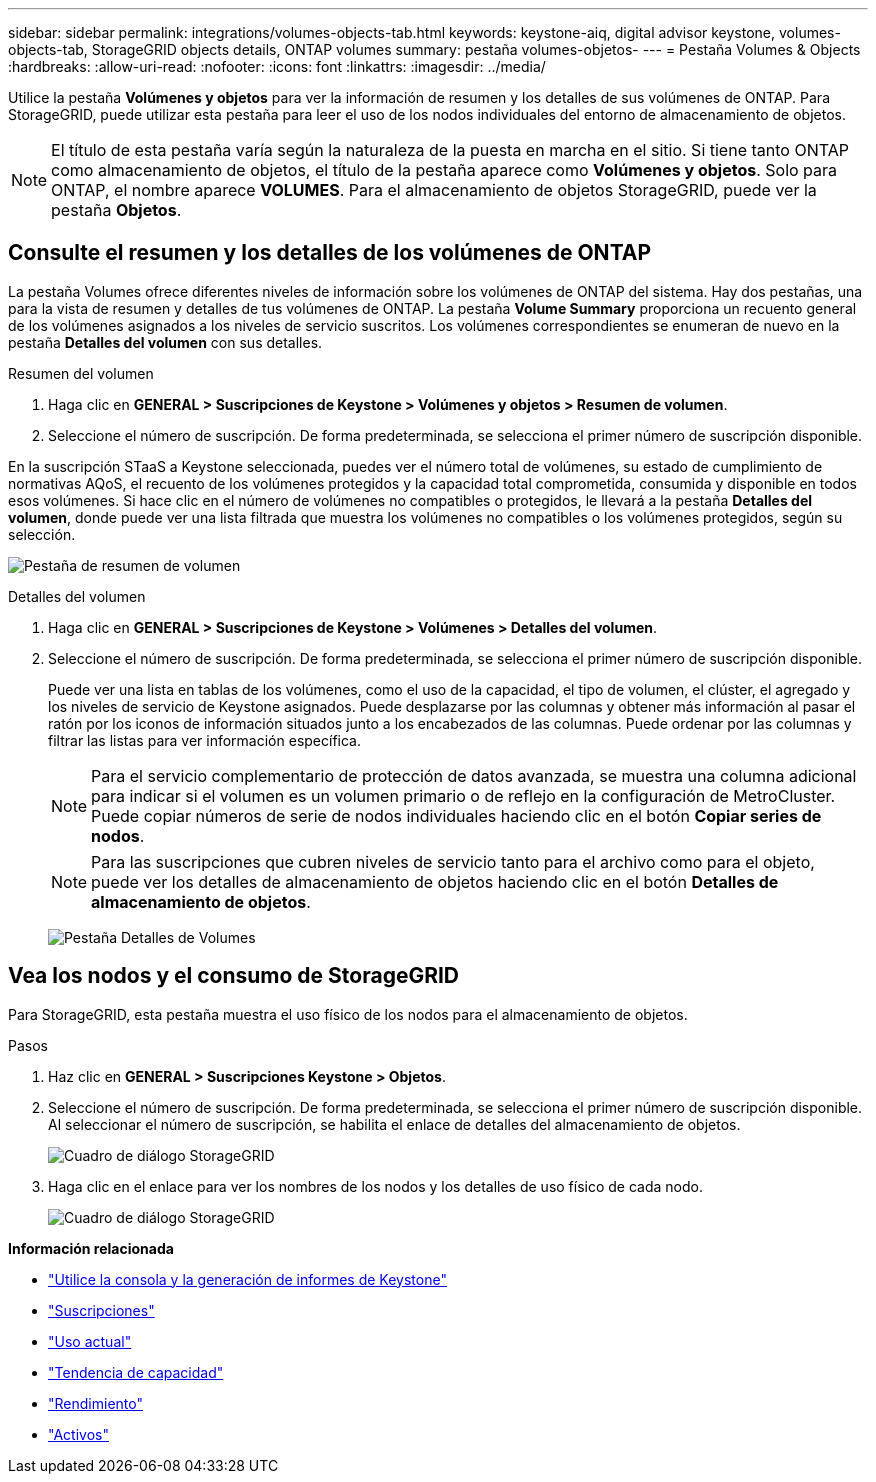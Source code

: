 ---
sidebar: sidebar 
permalink: integrations/volumes-objects-tab.html 
keywords: keystone-aiq, digital advisor keystone, volumes-objects-tab, StorageGRID objects details, ONTAP volumes 
summary: pestaña volumes-objetos- 
---
= Pestaña Volumes & Objects
:hardbreaks:
:allow-uri-read: 
:nofooter: 
:icons: font
:linkattrs: 
:imagesdir: ../media/


[role="lead"]
Utilice la pestaña *Volúmenes y objetos* para ver la información de resumen y los detalles de sus volúmenes de ONTAP. Para StorageGRID, puede utilizar esta pestaña para leer el uso de los nodos individuales del entorno de almacenamiento de objetos.


NOTE: El título de esta pestaña varía según la naturaleza de la puesta en marcha en el sitio. Si tiene tanto ONTAP como almacenamiento de objetos, el título de la pestaña aparece como *Volúmenes y objetos*. Solo para ONTAP, el nombre aparece *VOLUMES*. Para el almacenamiento de objetos StorageGRID, puede ver la pestaña *Objetos*.



== Consulte el resumen y los detalles de los volúmenes de ONTAP

La pestaña Volumes ofrece diferentes niveles de información sobre los volúmenes de ONTAP del sistema. Hay dos pestañas, una para la vista de resumen y detalles de tus volúmenes de ONTAP. La pestaña *Volume Summary* proporciona un recuento general de los volúmenes asignados a los niveles de servicio suscritos. Los volúmenes correspondientes se enumeran de nuevo en la pestaña *Detalles del volumen* con sus detalles.

[role="tabbed-block"]
====
.Resumen del volumen
--
. Haga clic en *GENERAL > Suscripciones de Keystone > Volúmenes y objetos > Resumen de volumen*.
. Seleccione el número de suscripción. De forma predeterminada, se selecciona el primer número de suscripción disponible.


En la suscripción STaaS a Keystone seleccionada, puedes ver el número total de volúmenes, su estado de cumplimiento de normativas AQoS, el recuento de los volúmenes protegidos y la capacidad total comprometida, consumida y disponible en todos esos volúmenes. Si hace clic en el número de volúmenes no compatibles o protegidos, le llevará a la pestaña *Detalles del volumen*, donde puede ver una lista filtrada que muestra los volúmenes no compatibles o los volúmenes protegidos, según su selección.

image:volume-summary-1.png["Pestaña de resumen de volumen"]

--
.Detalles del volumen
--
. Haga clic en *GENERAL > Suscripciones de Keystone > Volúmenes > Detalles del volumen*.
. Seleccione el número de suscripción. De forma predeterminada, se selecciona el primer número de suscripción disponible.
+
Puede ver una lista en tablas de los volúmenes, como el uso de la capacidad, el tipo de volumen, el clúster, el agregado y los niveles de servicio de Keystone asignados. Puede desplazarse por las columnas y obtener más información al pasar el ratón por los iconos de información situados junto a los encabezados de las columnas. Puede ordenar por las columnas y filtrar las listas para ver información específica.

+

NOTE: Para el servicio complementario de protección de datos avanzada, se muestra una columna adicional para indicar si el volumen es un volumen primario o de reflejo en la configuración de MetroCluster. Puede copiar números de serie de nodos individuales haciendo clic en el botón *Copiar series de nodos*.

+

NOTE: Para las suscripciones que cubren niveles de servicio tanto para el archivo como para el objeto, puede ver los detalles de almacenamiento de objetos haciendo clic en el botón *Detalles de almacenamiento de objetos*.

+
image:volume-details-2.png["Pestaña Detalles de Volumes"]



--
====


== Vea los nodos y el consumo de StorageGRID

Para StorageGRID, esta pestaña muestra el uso físico de los nodos para el almacenamiento de objetos.

.Pasos
. Haz clic en *GENERAL > Suscripciones Keystone > Objetos*.
. Seleccione el número de suscripción. De forma predeterminada, se selecciona el primer número de suscripción disponible. Al seleccionar el número de suscripción, se habilita el enlace de detalles del almacenamiento de objetos.
+
image:sg-link.png["Cuadro de diálogo StorageGRID"]

. Haga clic en el enlace para ver los nombres de los nodos y los detalles de uso físico de cada nodo.
+
image:sg-link-2.png["Cuadro de diálogo StorageGRID"]



*Información relacionada*

* link:../integrations/aiq-keystone-details.html["Utilice la consola y la generación de informes de Keystone"]
* link:../integrations/subscriptions-tab.html["Suscripciones"]
* link:../integrations/current-usage-tab.html["Uso actual"]
* link:../integrations/capacity-trend-tab.html["Tendencia de capacidad"]
* link:../integrations/performance-tab.html["Rendimiento"]
* link:../integrations/assets-tab.html["Activos"]

